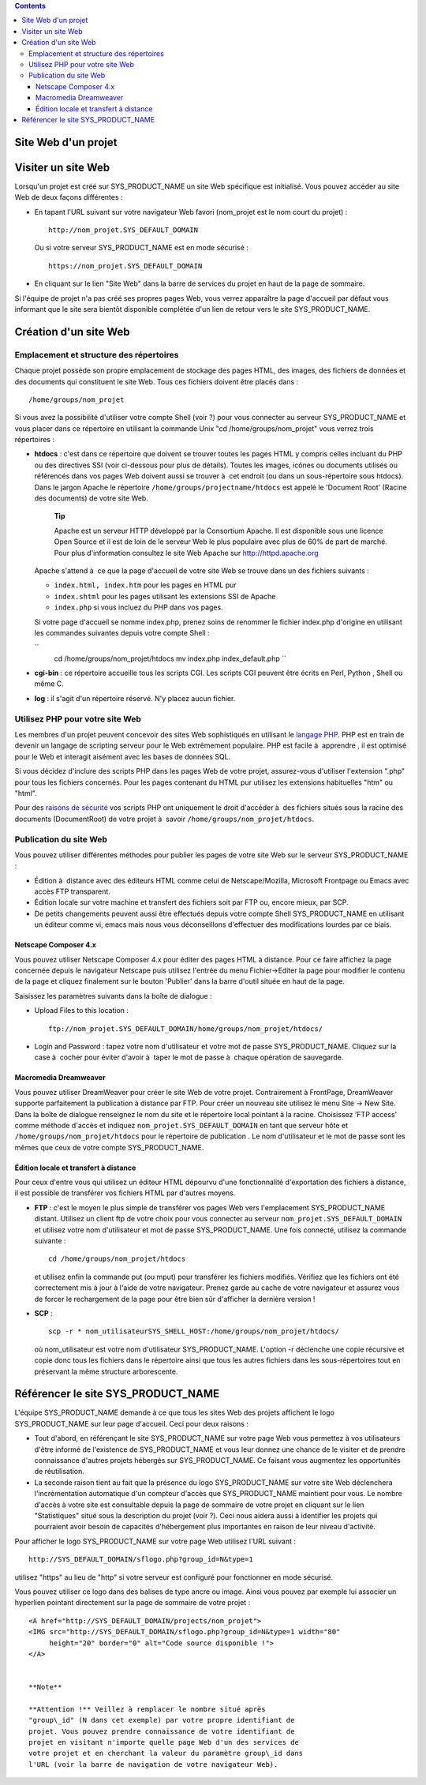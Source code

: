 .. contents::
   :depth: 3
..

Site Web d'un projet
====================

Visiter un site Web
===================

Lorsqu'un projet est créé sur SYS\_PRODUCT\_NAME un site Web spécifique
est initialisé. Vous pouvez accéder au site Web de deux façons
différentes :

-  En tapant l'URL suivant sur votre navigateur Web favori (nom\_projet
   est le nom court du projet) :

   ::

       http://nom_projet.SYS_DEFAULT_DOMAIN
                 

   Ou si votre serveur SYS\_PRODUCT\_NAME est en mode sécurisé :

   ::

       https://nom_projet.SYS_DEFAULT_DOMAIN
                 

-  En cliquant sur le lien "Site Web" dans la barre de services du
   projet en haut de la page de sommaire.

Si l'équipe de projet n'a pas créé ses propres pages Web, vous verrez
apparaître la page d'accueil par défaut vous informant que le site sera
bientôt disponible complétée d'un lien de retour vers le site
SYS\_PRODUCT\_NAME.

Création d'un site Web
======================

Emplacement et structure des répertoires
----------------------------------------

Chaque projet possède son propre emplacement de stockage des pages HTML,
des images, des fichiers de données et des documents qui constituent le
site Web. Tous ces fichiers doivent être placés dans :

::

    /home/groups/nom_projet

Si vous avez la possibilité d'utiliser votre compte Shell (voir ?) pour
vous connecter au serveur SYS\_PRODUCT\_NAME et vous placer dans ce
répertoire en utilisant la commande Unix "cd /home/groups/nom\_projet"
vous verrez trois répertoires :

-  **htdocs** : c'est dans ce répertoire que doivent se trouver toutes
   les pages HTML y compris celles incluant du PHP ou des directives SSI
   (voir ci-dessous pour plus de détails). Toutes les images, icônes ou
   documents utilisés ou référencés dans vos pages Web doivent aussi se
   trouver à  cet endroit (ou dans un sous-répertoire sous htdocs). Dans
   le jargon Apache le répertoire ``/home/groups/projectname/htdocs``
   est appelé le 'Document Root' (Racine des documents) de votre site
   Web.

       **Tip**

       Apache est un serveur HTTP développé par la Consortium Apache. Il
       est disponible sous une licence Open Source et il est de loin de
       le serveur Web le plus populaire avec plus de 60% de part de
       marché. Pour plus d'information consultez le site Web Apache sur
       `http://httpd.apache.org <http://www.apache.org>`__

   Apache s'attend à  ce que la page d'accueil de votre site Web se
   trouve dans un des fichiers suivants :

   -  ``index.html, index.htm`` pour les pages en HTML pur

   -  ``index.shtml`` pour les pages utilisant les extensions SSI de
      Apache

   -  ``index.php`` si vous incluez du PHP dans vos pages.

   Si votre page d'accueil se nomme index.php, prenez soins de renommer
   le fichier index.php d'origine en utilisant les commandes suivantes
   depuis votre compte Shell :

   ``
               cd /home/groups/nom_projet/htdocs
               mv index.php index_default.php ``

-  **cgi-bin** : ce répertoire accueille tous les scripts CGI. Les
   scripts CGI peuvent être écrits en Perl, Python , Shell ou même C.

-  **log** : il s'agit d'un répertoire réservé. N'y placez aucun
   fichier.

Utilisez PHP pour votre site Web
--------------------------------

Les membres d'un projet peuvent concevoir des sites Web sophistiqués en
utilisant le `langage PHP <http://www.php.net>`__. PHP est en train de
devenir un langage de scripting serveur pour le Web extrêmement
populaire. PHP est facile à  apprendre , il est optimisé pour le Web et
interagit aisément avec les bases de données SQL.

Si vous décidez d'inclure des scripts PHP dans les pages Web de votre
projet, assurez-vous d'utiliser l'extension ".php" pour tous les
fichiers concernés. Pour les pages contenant du HTML pur utilisez les
extensions habituelles "htm" ou "html".

Pour des `raisons de
sécurité <http://www.php.net/manual/en/security.php>`__ vos scripts PHP
ont uniquement le droit d'accéder à  des fichiers situés sous la racine
des documents (DocumentRoot) de votre projet à  savoir
``/home/groups/nom_projet/htdocs``.

Publication du site Web
-----------------------

Vous pouvez utiliser différentes méthodes pour publier les pages de
votre site Web sur le serveur SYS\_PRODUCT\_NAME :

-  Édition à  distance avec des éditeurs HTML comme celui de
   Netscape/Mozilla, Microsoft Frontpage ou Emacs avec accès FTP
   transparent.

-  Édition locale sur votre machine et transfert des fichiers soit par
   FTP ou, encore mieux, par SCP.

-  De petits changements peuvent aussi être effectués depuis votre
   compte Shell SYS\_PRODUCT\_NAME en utilisant un éditeur comme vi,
   emacs mais nous vous déconseillons d'effectuer des modifications
   lourdes par ce biais.

Netscape Composer 4.x
~~~~~~~~~~~~~~~~~~~~~

Vous pouvez utiliser Netscape Composer 4.x pour éditer des pages HTML à 
distance. Pour ce faire affichez la page concernée depuis le navigateur
Netscape puis utilisez l'entrée du menu Fichier->Editer la page pour
modifier le contenu de la page et cliquez finalement sur le bouton
'Publier' dans la barre d'outil située en haut de la page.

Saisissez les paramètres suivants dans la boîte de dialogue :

-  Upload Files to this location :

   ::

       ftp://nom_projet.SYS_DEFAULT_DOMAIN/home/groups/nom_projet/htdocs/

-  Login and Password : tapez votre nom d'utilisateur et votre mot de
   passe SYS\_PRODUCT\_NAME. Cliquez sur la case à  cocher pour éviter
   d'avoir à  taper le mot de passe à  chaque opération de sauvegarde.

Macromedia Dreamweaver
~~~~~~~~~~~~~~~~~~~~~~

Vous pouvez utiliser DreamWeaver pour créer le site Web de votre projet.
Contrairement à FrontPage, DreamWeaver supporte parfaitement la
publication à distance par FTP. Pour créer un nouveau site utilisez le
menu Site -> New Site. Dans la boîte de dialogue renseignez le nom du
site et le répertoire local pointant à la racine. Choisissez 'FTP
access' comme méthode d'accès et indiquez
``nom_projet.SYS_DEFAULT_DOMAIN`` en tant que serveur hôte et
``/home/groups/nom_projet/htdocs`` pour le répertoire de publication .
Le nom d'utilisateur et le mot de passe sont les mêmes que ceux de votre
compte SYS\_PRODUCT\_NAME.

Édition locale et transfert à distance
~~~~~~~~~~~~~~~~~~~~~~~~~~~~~~~~~~~~~~

Pour ceux d'entre vous qui utilisez un éditeur HTML dépourvu d'une
fonctionnalité d'exportation des fichiers à distance, il est possible de
transférer vos fichiers HTML par d'autres moyens.

-  **FTP** : c'est le moyen le plus simple de transférer vos pages Web
   vers l'emplacement SYS\_PRODUCT\_NAME distant. Utilisez un client ftp
   de votre choix pour vous connecter au serveur
   ``nom_projet.SYS_DEFAULT_DOMAIN`` et utilisez votre nom d'utilisateur
   et mot de passe SYS\_PRODUCT\_NAME. Une fois connecté, utilisez la
   commande suivante :

   ::

       cd /home/groups/nom_projet/htdocs

   et utilisez enfin la commande put (ou mput) pour transférer les
   fichiers modifiés. Vérifiez que les fichiers ont été correctement mis
   à jour à l'aide de votre navigateur. Prenez garde au cache de votre
   navigateur et assurez vous de forcer le rechargement de la page pour
   être bien sûr d'afficher la dernière version !

-  **SCP** :

   ::

       scp -r * nom_utilisateurSYS_SHELL_HOST:/home/groups/nom_projet/htdocs/

   où nom\_utilisateur est votre nom d'utilisateur SYS\_PRODUCT\_NAME.
   L'option -r déclenche une copie récursive et copie donc tous les
   fichiers dans le répertoire ainsi que tous les autres fichiers dans
   les sous-répertoires tout en préservant la même structure
   arborescente.

Référencer le site SYS\_PRODUCT\_NAME
=====================================

L'équipe SYS\_PRODUCT\_NAME demande à ce que tous les sites Web des
projets affichent le logo SYS\_PRODUCT\_NAME sur leur page d'accueil.
Ceci pour deux raisons :

-  Tout d'abord, en référençant le site SYS\_PRODUCT\_NAME sur votre
   page Web vous permettez à vos utilisateurs d'être informé de
   l'existence de SYS\_PRODUCT\_NAME et vous leur donnez une chance de
   le visiter et de prendre connaissance d'autres projets hébergés sur
   SYS\_PRODUCT\_NAME. Ce faisant vous augmentez les opportunités de
   réutilisation.

-  La seconde raison tient au fait que la présence du logo
   SYS\_PRODUCT\_NAME sur votre site Web déclenchera l'incrémentation
   automatique d'un compteur d'accès que SYS\_PRODUCT\_NAME maintient
   pour vous. Le nombre d'accès à votre site est consultable depuis la
   page de sommaire de votre projet en cliquant sur le lien
   "Statistiques" situé sous la description du projet (voir ?). Ceci
   nous aidera aussi à identifier les projets qui pourraient avoir
   besoin de capacités d'hébergement plus importantes en raison de leur
   niveau d'activité.

Pour afficher le logo SYS\_PRODUCT\_NAME sur votre page Web utilisez
l'URL suivant :

::

    http://SYS_DEFAULT_DOMAIN/sflogo.php?group_id=N&type=1
          

utilisez "https" au lieu de "http" si votre serveur est configuré pour
fonctionner en mode sécurisé.

Vous pouvez utiliser ce logo dans des balises de type ancre ou image.
Ainsi vous pouvez par exemple lui associer un hyperlien pointant
directement sur la page de sommaire de votre projet :

::

    <A href="http://SYS_DEFAULT_DOMAIN/projects/nom_projet">
    <IMG src="http://SYS_DEFAULT_DOMAIN/sflogo.php?group_id=N&type=1 width="80"
         height="20" border="0" alt="Code source disponible !">
    </A>
            

    **Note**

    **Attention !** Veillez à remplacer le nombre situé après
    "group\_id" (N dans cet exemple) par votre propre identifiant de
    projet. Vous pouvez prendre connaissance de votre identifiant de
    projet en visitant n'importe quelle page Web d'un des services de
    votre projet et en cherchant la valeur du paramètre group\_id dans
    l'URL (voir la barre de navigation de votre navigateur Web).
